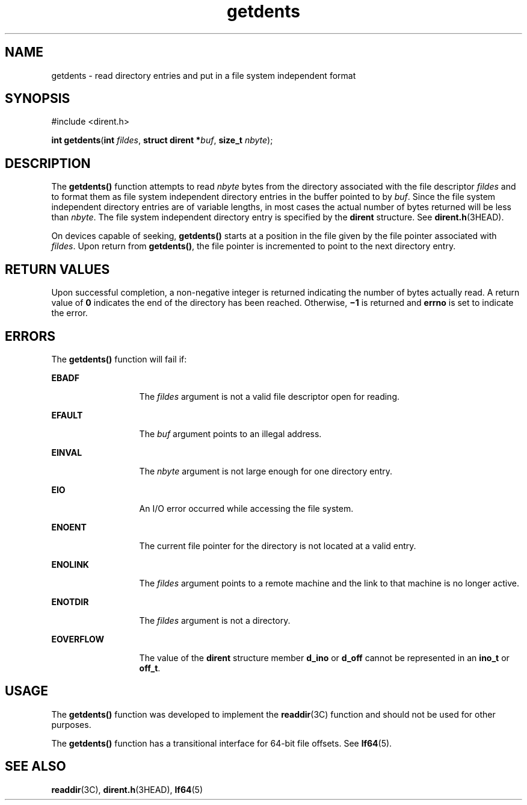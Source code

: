 '\" te
.\" Copyright 1989 AT&T  Copyright (c) 2001, Sun Microsystems, Inc.  All Rights Reserved
.\" CDDL HEADER START
.\"
.\" The contents of this file are subject to the terms of the
.\" Common Development and Distribution License (the "License").
.\" You may not use this file except in compliance with the License.
.\"
.\" You can obtain a copy of the license at usr/src/OPENSOLARIS.LICENSE
.\" or http://www.opensolaris.org/os/licensing.
.\" See the License for the specific language governing permissions
.\" and limitations under the License.
.\"
.\" When distributing Covered Code, include this CDDL HEADER in each
.\" file and include the License file at usr/src/OPENSOLARIS.LICENSE.
.\" If applicable, add the following below this CDDL HEADER, with the
.\" fields enclosed by brackets "[]" replaced with your own identifying
.\" information: Portions Copyright [yyyy] [name of copyright owner]
.\"
.\" CDDL HEADER END
.TH getdents 2 "17 Jul 2001" "SunOS 5.11" "System Calls"
.SH NAME
getdents \- read directory entries and put in a file system independent
format
.SH SYNOPSIS
.LP
.nf
#include <dirent.h>

\fBint\fR \fBgetdents\fR(\fBint\fR \fIfildes\fR, \fBstruct dirent *\fIbuf\fR, \fBsize_t\fR \fInbyte\fR);
.fi

.SH DESCRIPTION
.sp
.LP
The
.B getdents()
function attempts to read
.I nbyte
bytes from the
directory associated with the file descriptor \fIfildes\fR and to format
them as file system independent directory entries in the buffer pointed to
by
.IR buf .
Since the file system independent directory entries are of
variable lengths, in most cases the actual number of bytes returned will be
less than
.IR nbyte .
The file system independent directory entry is
specified by the
.B dirent
structure.  See
.BR dirent.h (3HEAD).
.sp
.LP
On devices capable of seeking,
.B getdents()
starts at a position in the
file given by the file pointer associated with
.IR fildes .
Upon return
from
.BR getdents() ,
the file pointer is incremented to point to the next
directory entry.
.SH RETURN VALUES
.sp
.LP
Upon successful completion, a non-negative integer is returned indicating
the number of bytes actually read. A return value of
.B 0
indicates the
end of the directory has been reached. Otherwise, \fB\(mi1\fR is returned
and
.B errno
is set to indicate the error.
.SH ERRORS
.sp
.LP
The
.B getdents()
function will fail if:
.sp
.ne 2
.mk
.na
.B EBADF
.ad
.RS 13n
.rt
The \fIfildes\fR argument is not a valid file descriptor open for
reading.
.RE

.sp
.ne 2
.mk
.na
.B EFAULT
.ad
.RS 13n
.rt
The \fIbuf\fR argument points to an illegal address.
.RE

.sp
.ne 2
.mk
.na
.B EINVAL
.ad
.RS 13n
.rt
The
.I nbyte
argument is not large enough for one directory entry.
.RE

.sp
.ne 2
.mk
.na
.B EIO
.ad
.RS 13n
.rt
An I/O error occurred while accessing the file system.
.RE

.sp
.ne 2
.mk
.na
.B ENOENT
.ad
.RS 13n
.rt
The current file pointer for the directory is not located at a valid
entry.
.RE

.sp
.ne 2
.mk
.na
.B ENOLINK
.ad
.RS 13n
.rt
The \fIfildes\fR argument points to a remote machine and the link to that
machine is no longer active.
.RE

.sp
.ne 2
.mk
.na
.B ENOTDIR
.ad
.RS 13n
.rt
The \fIfildes\fR argument is not a directory.
.RE

.sp
.ne 2
.mk
.na
.B EOVERFLOW
.ad
.RS 13n
.rt
The value of the
.B dirent
structure member
.B d_ino
or \fBd_off\fR
cannot be represented in an
.B ino_t
or
.BR off_t .
.RE

.SH USAGE
.sp
.LP
The
.B getdents()
function was developed to implement the
.BR readdir (3C)
function and should not be used for other purposes.
.sp
.LP
The
.B getdents()
function has a transitional interface for 64-bit file
offsets. See
.BR lf64 (5).
.SH SEE ALSO
.sp
.LP
.BR readdir (3C),
.BR dirent.h (3HEAD),
.BR lf64 (5)
